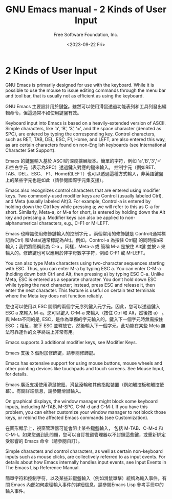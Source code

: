#+TITLE: GNU Emacs manual - 2 Kinds of User Input
#+AUTHOR: Free Software Foundation, Inc.
#+DATE: <2023-09-22 Fri>

* 2 Kinds of User Input

GNU Emacs is primarily designed for use with the keyboard. While it is possible to use the mouse to issue editing commands through the menu bar and tool bar, that is usually not as efficient as using the keyboard.

GNU Emacs 主要設計用於鍵盤。雖然可以使用滑鼠透過功能表列和工具列發出編輯命令，但這通常不如使用鍵盤有效。

Keyboard input into Emacs is based on a heavily-extended version of ASCII. Simple characters, like ‘a’, ‘B’, ‘3’, ‘=’, and the space character (denoted as SPC), are entered by typing the corresponding key. Control characters, such as RET, TAB, DEL, ESC, F1, Home, and LEFT, are also entered this way, as are certain characters found on non-English keyboards (see International Character Set Support).

Emacs 的鍵盤輸入基於 ASCII的深度擴展版本。簡單的字符，例如 'a','B','3','=' 和空白字元（表示為SPC）透過鍵入對應的鍵來輸入。 控制字元（例如RET、TAB、DEL、ESC、 F1、Home和LEFT）也可以透過這種方式輸入，非英語鍵盤上的某些字元也是如此（請參閱國際字元集支援）。

Emacs also recognizes control characters that are entered using modifier keys. Two commonly-used modifier keys are Control (usually labeled Ctrl), and Meta (usually labeled Alt)3. For example, Control-a is entered by holding down the Ctrl key while pressing a; we will refer to this as C-a for short. Similarly, Meta-a, or M-a for short, is entered by holding down the Alt key and pressing a. Modifier keys can also be applied to non-alphanumerical characters, e.g., C-F1 or M-LEFT.

Emacs 也辨識使用修飾鍵輸入的控制字元 。兩個常用的修飾鍵是 Control(通常標記為Ctrl) 和Meta(通常標記為Alt)。例如，Control-a 為按住 Ctrl鍵 的同時按a來輸入；我們將簡稱此為 C-a 。同樣，Meta-a 或 簡稱 M-a 是按住 Alt鍵 並按 a 來輸入的。修飾鍵也可以應用於非字母數字字符，例如 C-F1 或 M-LEFT。

You can also type Meta characters using two-character sequences starting with ESC. Thus, you can enter M-a by typing ESC a. You can enter C-M-a (holding down both Ctrl and Alt, then pressing a) by typing ESC C-a. Unlike Meta, ESC is entered as a separate character. You don’t hold down ESC while typing the next character; instead, press ESC and release it, then enter the next character. This feature is useful on certain text terminals where the Meta key does not function reliably.

您也可以使用以 ESC 開頭的兩個字元序列鍵入元字元。因此，您可以透過鍵入 ESC a 來輸入 M-a。您可以鍵入 C-M-a 來輸入（按住  Ctrl 和 Alt，然後按 a） 。與 Meta不同的是, ESC，是作為單獨的字元輸入的。鍵入下一個字元時無需按住 ESC ；相反，按下 ESC 並釋放它，然後輸入下一個字元。此功能在某些 Meta 無法可靠運作的文字終端上非常有用。

Emacs supports 3 additional modifier keys, see Modifier Keys.

Emacs 支援 3 個附加修飾鍵，請參閱修飾鍵。

Emacs has extensive support for using mouse buttons, mouse wheels and other pointing devices like touchpads and touch screens. See Mouse Input, for details.

Emacs 廣泛支援使用滑鼠按鈕、滑鼠滾輪和其他指點裝置（例如觸控板和觸控螢幕）。有關詳細信息，請參閱滑鼠輸入。

On graphical displays, the window manager might block some keyboard inputs, including M-TAB, M-SPC, C-M-d and C-M-l. If you have this problem, you can either customize your window manager to not block those keys, or rebind the affected Emacs commands (see Customization).

在圖形顯示上，視窗管理器可能會阻止某些鍵盤輸入， 包括 M-TAB、C-M-d 和 C-M-l。如果您遇到此問題，您可以自訂視窗管理器以不封鎖這些鍵，或重新綁定受影響的 Emacs 命令（請參閱自訂）。

Simple characters and control characters, as well as certain non-keyboard inputs such as mouse clicks, are collectively referred to as input events. For details about how Emacs internally handles input events, see Input Events in The Emacs Lisp Reference Manual.

簡單字符和控制字符，以及某些非鍵盤輸入（例如滑鼠單擊）統稱為輸入事件。有關 Emacs 內部如何處理輸入事件的詳細信息，請參閱Emacs Lisp 參考手冊中的輸入事件。
